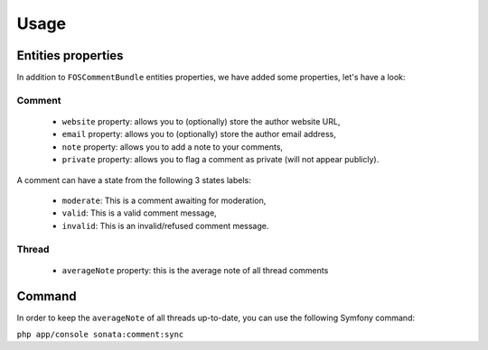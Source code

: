 Usage
=====

Entities properties
-------------------

In addition to ``FOSCommentBundle`` entities properties, we have added some properties, let's have a look:

Comment
^^^^^^^

    - ``website`` property: allows you to (optionally) store the author website URL,
    - ``email`` property: allows you to (optionally) store the author email address,
    - ``note`` property: allows you to add a note to your comments,
    - ``private`` property: allows you to flag a comment as private (will not appear publicly).

A comment can have a state from the following 3 states labels:

    - ``moderate``: This is a comment awaiting for moderation,
    - ``valid``: This is a valid comment message,
    - ``invalid``: This is an invalid/refused comment message.

Thread
^^^^^^

    - ``averageNote`` property: this is the average note of all thread comments

Command
-------

In order to keep the ``averageNote`` of all threads up-to-date, you can use the following Symfony command:

``php app/console sonata:comment:sync``